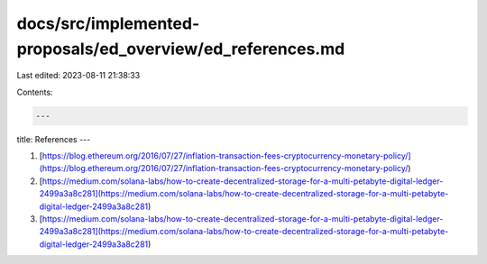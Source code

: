 docs/src/implemented-proposals/ed_overview/ed_references.md
===========================================================

Last edited: 2023-08-11 21:38:33

Contents:

.. code-block:: md

    ---
title: References
---

1. [https://blog.ethereum.org/2016/07/27/inflation-transaction-fees-cryptocurrency-monetary-policy/](https://blog.ethereum.org/2016/07/27/inflation-transaction-fees-cryptocurrency-monetary-policy/)
2. [https://medium.com/solana-labs/how-to-create-decentralized-storage-for-a-multi-petabyte-digital-ledger-2499a3a8c281](https://medium.com/solana-labs/how-to-create-decentralized-storage-for-a-multi-petabyte-digital-ledger-2499a3a8c281)
3. [https://medium.com/solana-labs/how-to-create-decentralized-storage-for-a-multi-petabyte-digital-ledger-2499a3a8c281](https://medium.com/solana-labs/how-to-create-decentralized-storage-for-a-multi-petabyte-digital-ledger-2499a3a8c281)


